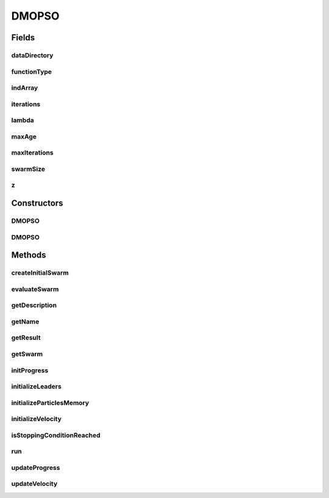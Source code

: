 .. java:import:: org.uma.jmetal.algorithm Algorithm

.. java:import:: org.uma.jmetal.problem DoubleProblem

.. java:import:: org.uma.jmetal.solution DoubleSolution

.. java:import:: org.uma.jmetal.util JMetalException

.. java:import:: org.uma.jmetal.util.evaluator SolutionListEvaluator

.. java:import:: org.uma.jmetal.util.evaluator.impl SequentialSolutionListEvaluator

.. java:import:: org.uma.jmetal.util.pseudorandom JMetalRandom

.. java:import:: java.io BufferedReader

.. java:import:: java.io InputStream

.. java:import:: java.io InputStreamReader

.. java:import:: java.util ArrayList

.. java:import:: java.util Arrays

.. java:import:: java.util List

.. java:import:: java.util StringTokenizer

DMOPSO
======

.. java:package:: org.uma.jmetal.algorithm.multiobjective.dmopso
   :noindex:

.. java:type:: @SuppressWarnings public class DMOPSO implements Algorithm<List<DoubleSolution>>

Fields
------
dataDirectory
^^^^^^^^^^^^^

.. java:field::  String dataDirectory
   :outertype: DMOPSO

functionType
^^^^^^^^^^^^

.. java:field::  FunctionType functionType
   :outertype: DMOPSO

indArray
^^^^^^^^

.. java:field::  DoubleSolution[] indArray
   :outertype: DMOPSO

iterations
^^^^^^^^^^

.. java:field:: protected int iterations
   :outertype: DMOPSO

lambda
^^^^^^

.. java:field::  double[][] lambda
   :outertype: DMOPSO

maxAge
^^^^^^

.. java:field:: protected int maxAge
   :outertype: DMOPSO

maxIterations
^^^^^^^^^^^^^

.. java:field:: protected int maxIterations
   :outertype: DMOPSO

swarmSize
^^^^^^^^^

.. java:field:: protected int swarmSize
   :outertype: DMOPSO

z
^

.. java:field::  double[] z
   :outertype: DMOPSO

Constructors
------------
DMOPSO
^^^^^^

.. java:constructor:: public DMOPSO(DoubleProblem problem, int swarmSize, int maxIterations, double r1Min, double r1Max, double r2Min, double r2Max, double c1Min, double c1Max, double c2Min, double c2Max, double weightMin, double weightMax, double changeVelocity1, double changeVelocity2, FunctionType functionType, String dataDirectory, int maxAge)
   :outertype: DMOPSO

DMOPSO
^^^^^^

.. java:constructor:: public DMOPSO(DoubleProblem problem, int swarmSize, int maxIterations, double r1Min, double r1Max, double r2Min, double r2Max, double c1Min, double c1Max, double c2Min, double c2Max, double weightMin, double weightMax, double changeVelocity1, double changeVelocity2, FunctionType functionType, String dataDirectory, int maxAge, String name)
   :outertype: DMOPSO

Methods
-------
createInitialSwarm
^^^^^^^^^^^^^^^^^^

.. java:method:: protected List<DoubleSolution> createInitialSwarm()
   :outertype: DMOPSO

evaluateSwarm
^^^^^^^^^^^^^

.. java:method:: protected List<DoubleSolution> evaluateSwarm(List<DoubleSolution> swarm)
   :outertype: DMOPSO

getDescription
^^^^^^^^^^^^^^

.. java:method:: @Override public String getDescription()
   :outertype: DMOPSO

getName
^^^^^^^

.. java:method:: @Override public String getName()
   :outertype: DMOPSO

getResult
^^^^^^^^^

.. java:method:: @Override public List<DoubleSolution> getResult()
   :outertype: DMOPSO

getSwarm
^^^^^^^^

.. java:method:: public List<DoubleSolution> getSwarm()
   :outertype: DMOPSO

initProgress
^^^^^^^^^^^^

.. java:method:: protected void initProgress()
   :outertype: DMOPSO

initializeLeaders
^^^^^^^^^^^^^^^^^

.. java:method:: protected void initializeLeaders(List<DoubleSolution> swarm)
   :outertype: DMOPSO

initializeParticlesMemory
^^^^^^^^^^^^^^^^^^^^^^^^^

.. java:method:: protected void initializeParticlesMemory(List<DoubleSolution> swarm)
   :outertype: DMOPSO

initializeVelocity
^^^^^^^^^^^^^^^^^^

.. java:method:: protected void initializeVelocity(List<DoubleSolution> swarm)
   :outertype: DMOPSO

isStoppingConditionReached
^^^^^^^^^^^^^^^^^^^^^^^^^^

.. java:method:: protected boolean isStoppingConditionReached()
   :outertype: DMOPSO

run
^^^

.. java:method:: @Override public void run()
   :outertype: DMOPSO

updateProgress
^^^^^^^^^^^^^^

.. java:method:: protected void updateProgress()
   :outertype: DMOPSO

updateVelocity
^^^^^^^^^^^^^^

.. java:method:: protected void updateVelocity(int i)
   :outertype: DMOPSO

